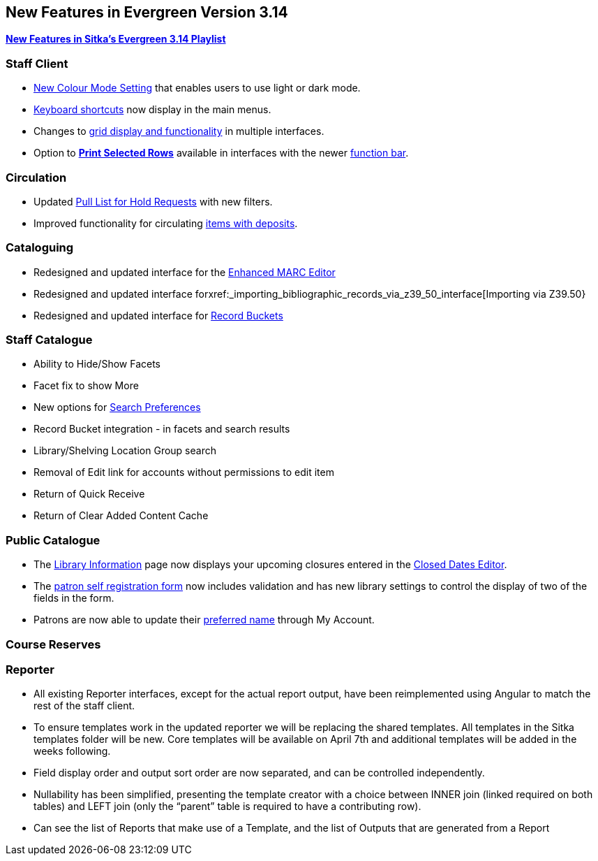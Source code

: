 New Features in Evergreen Version 3.14
--------------------------------------
(((New Features)))


https://www.youtube.com/playlist?list=PLdwlgwBNnH4rFfk9EDGlinMWtpn0gpGPy[*New Features in Sitka's Evergreen 3.14 Playlist*] 

[[_new_features_staff_client]]
Staff Client
~~~~~~~~~~~~

* xref:_colour_mode_setting[New Colour Mode Setting] that enables users to use light or dark mode.
* xref:_keyboard_navigation[Keyboard shortcuts] now display in the main menus.
* Changes to xref:_grid_options[grid display and functionality] in multiple interfaces.
* Option to xref:_print_selected_rows[*Print Selected Rows*] available in interfaces with 
the newer xref:_function_bar[function bar].


[[_new_features_circulation]]
Circulation
~~~~~~~~~~~

* Updated xref:_pull_list_for_hold_requests[Pull List for Hold Requests] with new filters.
* Improved functionality for circulating xref:_items_with_deposits[items with deposits].


[[_new_features_cataloguing]]
Cataloguing
~~~~~~~~~~~

* Redesigned and updated interface for the xref:_enhanced_marc_editor[Enhanced MARC Editor]
* Redesigned and updated interface forxref:_importing_bibliographic_records_via_z39_50_interface[Importing via Z39.50}
* Redesigned and updated interface for xref:_record_buckets[Record Buckets]

////
* Background Imports
* Option to print from MARC View

////

[[_new_features_staff_catalogue]]
Staff Catalogue
~~~~~~~~~~~~~~~

* Ability to Hide/Show Facets
* Facet fix to show More
* New options for xref:_search_preferences[Search Preferences]
* Record Bucket integration - in facets and search results
* Library/Shelving Location Group search
* Removal of Edit link for accounts without permissions to edit item
* Return of Quick Receive 
* Return of Clear Added Content Cache


[[_new_features_public_catalogue]]
Public Catalogue
~~~~~~~~~~~~~~~~

* The xref:_public_catalogue_library_info[Library Information] page now displays your upcoming
closures entered in the xref:_closed_dates_editor[Closed Dates Editor].
* The xref:_request_a_library_card[patron self registration form] now includes validation
and has new library settings to control the display of two of the fields in the form.
* Patrons are now able to update their xref:_personal_information[preferred name] through My Account. 


[[_new_features_course_reserves]]
Course Reserves
~~~~~~~~~~~~~~~

[[_new_features_reporter]]
Reporter
~~~~~~~~

* All existing Reporter interfaces, except for the actual report output, have been reimplemented using Angular to match the rest of the staff client.
* To ensure templates work in the updated reporter we will be replacing the shared templates. All templates in the Sitka templates folder will be new. Core templates will be available on April 7th and additional templates will be added in the weeks following.
* Field display order and output sort order are now separated, and can be controlled independently.
* Nullability has been simplified, presenting the template creator with a choice between INNER join (linked required on both tables) and LEFT join (only the “parent” table is required to have a contributing row).
* Can see the list of Reports that make use of a Template, and the list of Outputs that are generated from a Report



